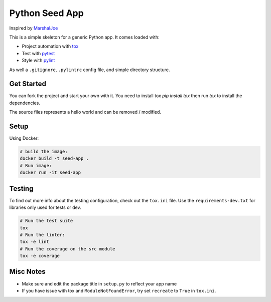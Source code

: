 Python Seed App
===============

Inspired by `MarshalJoe <https://github.com/MarshalJoe>`__

This is a simple skeleton for a generic Python app.
It comes loaded with:

-  Project automation with
   `tox <https://tox.readthedocs.io/en/latest/>`__
-  Test with `pytest <https://pytest.readthedocs.io/en/latest/>`__
-  Style with `pylint <https://pylint.readthedocs.io/en/latest/>`__

As well a ``.gitignore``, ``.pylintrc`` config file, and simple
directory structure.

Get Started
-----------

You can fork the project and start your own with it.
You need to install tox `pip install tox` then run `tox` to install the dependencies.

The source files represents a hello world and can be removed / modified.

Setup
-----

Using Docker:

.. code:: bash

   # build the image:
   docker build -t seed-app .
   # Run image:
   docker run -it seed-app

Testing
-------

To find out more info about the testing configuration, check out the
``tox.ini`` file.
Use the ``requirements-dev.txt`` for libraries only used for tests or dev.

.. code:: bash

   # Run the test suite
   tox
   # Run the linter:
   tox -e lint
   # Run the coverage on the src module
   tox -e coverage


Misc Notes
----------

-  Make sure and edit the package title in ``setup.py`` to reflect your
   app name
-  If you have issue with tox and ``ModuleNotFoundError``, try set
   ``recreate`` to ``True`` in ``tox.ini``.
